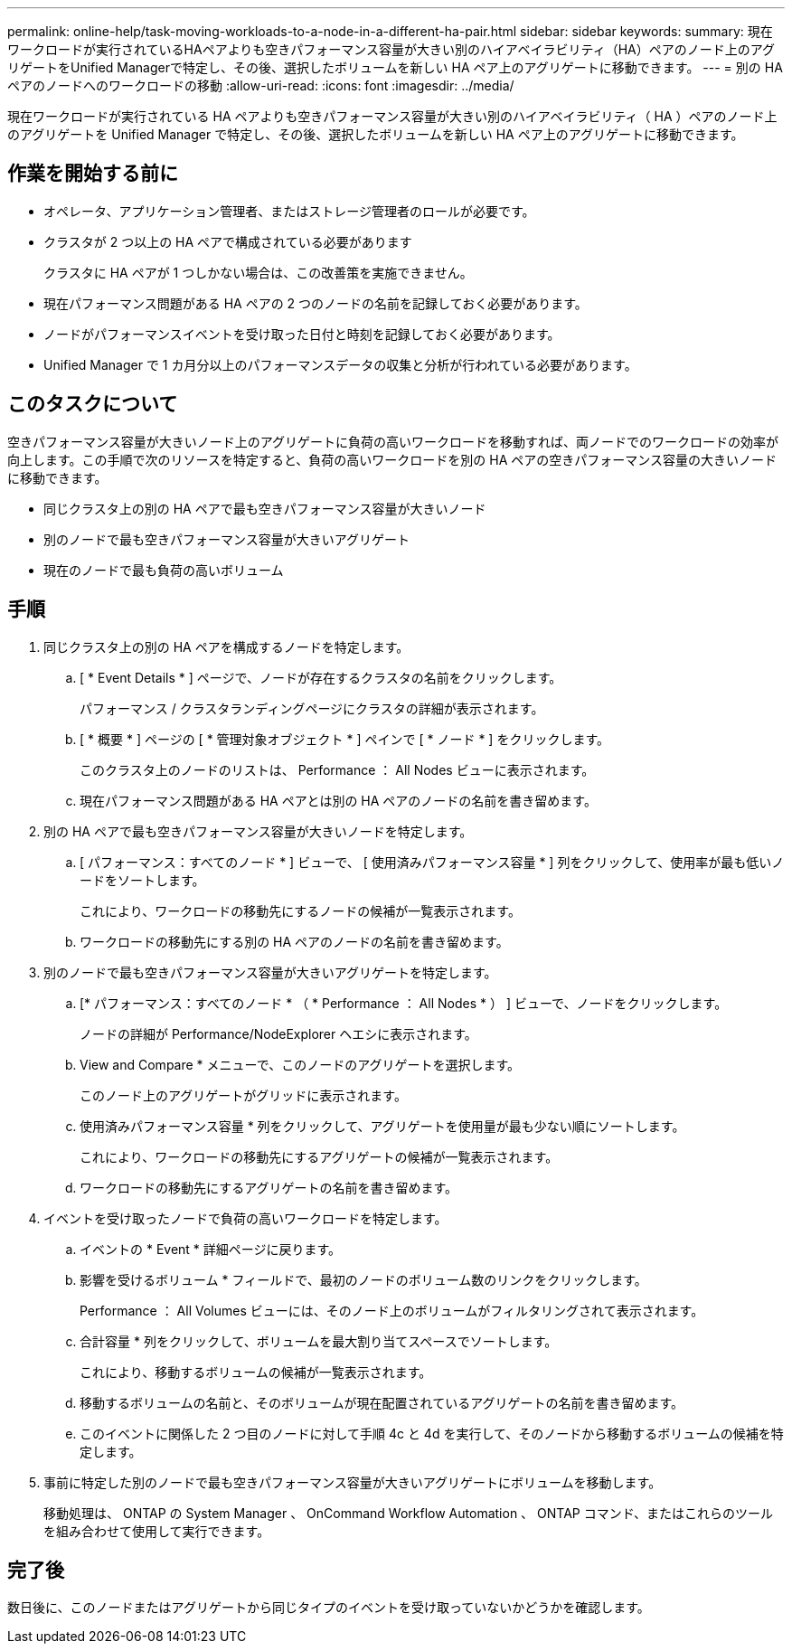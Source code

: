 ---
permalink: online-help/task-moving-workloads-to-a-node-in-a-different-ha-pair.html 
sidebar: sidebar 
keywords:  
summary: 現在ワークロードが実行されているHAペアよりも空きパフォーマンス容量が大きい別のハイアベイラビリティ（HA）ペアのノード上のアグリゲートをUnified Managerで特定し、その後、選択したボリュームを新しい HA ペア上のアグリゲートに移動できます。 
---
= 別の HA ペアのノードへのワークロードの移動
:allow-uri-read: 
:icons: font
:imagesdir: ../media/


[role="lead"]
現在ワークロードが実行されている HA ペアよりも空きパフォーマンス容量が大きい別のハイアベイラビリティ（ HA ）ペアのノード上のアグリゲートを Unified Manager で特定し、その後、選択したボリュームを新しい HA ペア上のアグリゲートに移動できます。



== 作業を開始する前に

* オペレータ、アプリケーション管理者、またはストレージ管理者のロールが必要です。
* クラスタが 2 つ以上の HA ペアで構成されている必要があります
+
クラスタに HA ペアが 1 つしかない場合は、この改善策を実施できません。

* 現在パフォーマンス問題がある HA ペアの 2 つのノードの名前を記録しておく必要があります。
* ノードがパフォーマンスイベントを受け取った日付と時刻を記録しておく必要があります。
* Unified Manager で 1 カ月分以上のパフォーマンスデータの収集と分析が行われている必要があります。




== このタスクについて

空きパフォーマンス容量が大きいノード上のアグリゲートに負荷の高いワークロードを移動すれば、両ノードでのワークロードの効率が向上します。この手順で次のリソースを特定すると、負荷の高いワークロードを別の HA ペアの空きパフォーマンス容量の大きいノードに移動できます。

* 同じクラスタ上の別の HA ペアで最も空きパフォーマンス容量が大きいノード
* 別のノードで最も空きパフォーマンス容量が大きいアグリゲート
* 現在のノードで最も負荷の高いボリューム




== 手順

. 同じクラスタ上の別の HA ペアを構成するノードを特定します。
+
.. [ * Event Details * ] ページで、ノードが存在するクラスタの名前をクリックします。
+
パフォーマンス / クラスタランディングページにクラスタの詳細が表示されます。

.. [ * 概要 * ] ページの [ * 管理対象オブジェクト * ] ペインで [ * ノード * ] をクリックします。
+
このクラスタ上のノードのリストは、 Performance ： All Nodes ビューに表示されます。

.. 現在パフォーマンス問題がある HA ペアとは別の HA ペアのノードの名前を書き留めます。


. 別の HA ペアで最も空きパフォーマンス容量が大きいノードを特定します。
+
.. [ パフォーマンス：すべてのノード * ] ビューで、 [ 使用済みパフォーマンス容量 * ] 列をクリックして、使用率が最も低いノードをソートします。
+
これにより、ワークロードの移動先にするノードの候補が一覧表示されます。

.. ワークロードの移動先にする別の HA ペアのノードの名前を書き留めます。


. 別のノードで最も空きパフォーマンス容量が大きいアグリゲートを特定します。
+
.. [* パフォーマンス：すべてのノード * （ * Performance ： All Nodes * ） ] ビューで、ノードをクリックします。
+
ノードの詳細が Performance/NodeExplorer ヘエシに表示されます。

.. View and Compare * メニューで、このノードのアグリゲートを選択します。
+
このノード上のアグリゲートがグリッドに表示されます。

.. 使用済みパフォーマンス容量 * 列をクリックして、アグリゲートを使用量が最も少ない順にソートします。
+
これにより、ワークロードの移動先にするアグリゲートの候補が一覧表示されます。

.. ワークロードの移動先にするアグリゲートの名前を書き留めます。


. イベントを受け取ったノードで負荷の高いワークロードを特定します。
+
.. イベントの * Event * 詳細ページに戻ります。
.. 影響を受けるボリューム * フィールドで、最初のノードのボリューム数のリンクをクリックします。
+
Performance ： All Volumes ビューには、そのノード上のボリュームがフィルタリングされて表示されます。

.. 合計容量 * 列をクリックして、ボリュームを最大割り当てスペースでソートします。
+
これにより、移動するボリュームの候補が一覧表示されます。

.. 移動するボリュームの名前と、そのボリュームが現在配置されているアグリゲートの名前を書き留めます。
.. このイベントに関係した 2 つ目のノードに対して手順 4c と 4d を実行して、そのノードから移動するボリュームの候補を特定します。


. 事前に特定した別のノードで最も空きパフォーマンス容量が大きいアグリゲートにボリュームを移動します。
+
移動処理は、 ONTAP の System Manager 、 OnCommand Workflow Automation 、 ONTAP コマンド、またはこれらのツールを組み合わせて使用して実行できます。





== 完了後

数日後に、このノードまたはアグリゲートから同じタイプのイベントを受け取っていないかどうかを確認します。
